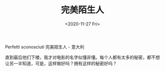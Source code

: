 #+TITLE: 完美陌生人
#+DATE: <2020-11-27 Fri>
#+HUGO_TAGS: 电影
Perfetti sconosciuti 完美陌生人 - 意大利

直到最后他们下楼，我才对电影的名字似懂非懂。每个人都有太多的秘密，都不想让另一半知道，可是，这样做好吗？拥有这样的秘密好吗？

